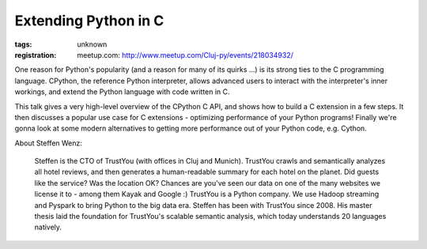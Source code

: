 Extending Python in C
#####################

:tags: unknown
:registration:
    meetup.com: http://www.meetup.com/Cluj-py/events/218034932/

One reason for Python's popularity (and a reason for many of its quirks...) is its strong ties to the C programming language. CPython, thereference Python interpreter, allows advanced users to interact with theinterpreter's inner workings, and extend the Python language with codewritten in C.
This talk gives a very high-level overview of the CPython C API, andshows how to build a C extension in a few steps. It then discusses apopular use case for C extensions - optimizing performance of yourPython programs! Finally we're gonna look at some modern alternatives togetting more performance out of your Python code, e.g. Cython.
About Steffen Wenz:
    Steffen is the CTO of TrustYou (with offices in Cluj and Munich).    TrustYou crawls and semantically analyzes all hotel reviews, and then    generates a human-readable summary for each hotel on the planet. Did    guests like the service? Was the location OK? Chances are you've seen    our data on one of the many websites we license it to - among them Kayak    and Google :) TrustYou is a Python company. We use Hadoop streaming and    Pyspark to bring Python to the big data era. Steffen has been with    TrustYou since 2008. His master thesis laid the foundation for    TrustYou's scalable semantic analysis, which today understands 20    languages natively.
